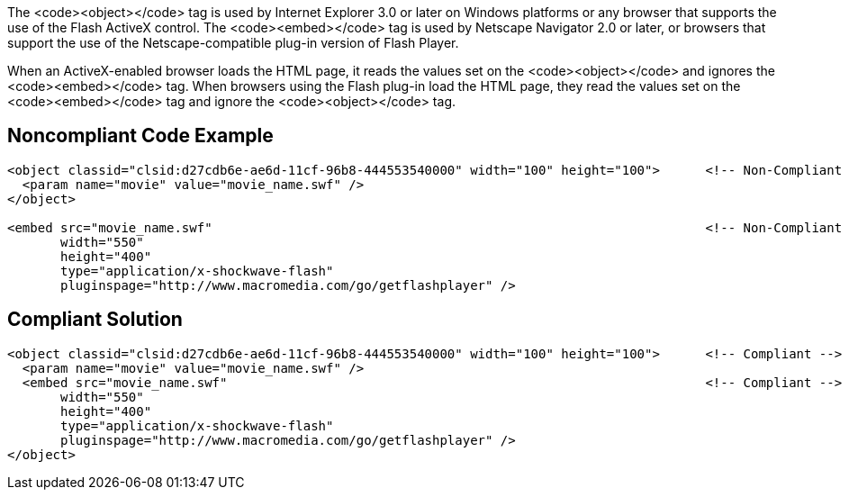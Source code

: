 The <code><object></code> tag is used by Internet Explorer 3.0 or later on Windows platforms or any browser that supports the use of the Flash ActiveX control. The <code><embed></code> tag is used by Netscape Navigator 2.0 or later, or browsers that support the use of the Netscape-compatible plug-in version of Flash Player.

When an ActiveX-enabled browser loads the HTML page, it reads the values set on the <code><object></code> and ignores the <code><embed></code> tag. When browsers using the Flash plug-in load the HTML page, they read the values set on the <code><embed></code> tag and ignore the <code><object></code> tag.


== Noncompliant Code Example

----
<object classid="clsid:d27cdb6e-ae6d-11cf-96b8-444553540000" width="100" height="100">      <!-- Non-Compliant -->
  <param name="movie" value="movie_name.swf" />
</object>

<embed src="movie_name.swf"                                                                 <!-- Non-Compliant -->
       width="550"
       height="400"
       type="application/x-shockwave-flash"
       pluginspage="http://www.macromedia.com/go/getflashplayer" />
----


== Compliant Solution

----
<object classid="clsid:d27cdb6e-ae6d-11cf-96b8-444553540000" width="100" height="100">      <!-- Compliant -->
  <param name="movie" value="movie_name.swf" />
  <embed src="movie_name.swf"                                                               <!-- Compliant -->
       width="550"
       height="400"
       type="application/x-shockwave-flash"
       pluginspage="http://www.macromedia.com/go/getflashplayer" />
</object>
----

